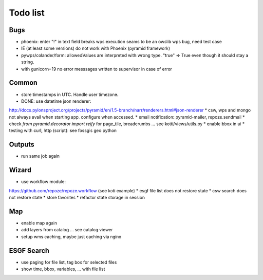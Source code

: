 Todo list
*********

Bugs
====

* phoenix: enter "!" in text field breaks wps execution
  seams to be an owslib wps bug, need test case
* IE (at least some versions) do not work with Phoenix (pyramid framework)
* pywps/colander/form: allowedValues are interpreted with wrong type. "true" => True even though it
  should stay a string.
* with gunicorn=19 no error messsages written to supervisor in case of error


Common
======

* store timestamps in UTC. Handle user timezone.
* DONE: use datetime json renderer:
http://docs.pylonsproject.org/projects/pyramid/en/1.5-branch/narr/renderers.html#json-renderer
* csw, wps and mongo not always avail when starting app. configure when accessed.
* email notification: pyramid-mailer, repoze.sendmail
* check *from pyramid.decorator import reify* for page_tile, breadcrumbs ... see kotti/views/utils.py
* enable bbox in ui
* testing with curl, http (script): see fossgis geo python

Outputs
=======

* run same job again

Wizard
======

* use workflow module:
https://github.com/repoze/repoze.workflow (see koti example)
* esgf file list does not restore state
* csw search does not restore state
* store favorites
* refactor state storage in session


Map
===

* enable map again
* add layers from catalog ... see catalog viewer
* setup wms caching, maybe just caching via nginx

ESGF Search
===========

* use paging for file list, tag box for selected files
* show time, bbox, variables, ... with file list













